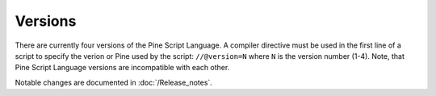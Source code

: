 .. _versions:

Versions
--------

There are currently four versions of the Pine Script Language. A compiler
directive must be used in the first line of a script to specify the verion or Pine
used by the script: ``//@version=N`` where ``N`` is the version number (1-4). Note, that Pine Script
Language versions are incompatible with each other. 

Notable changes are documented in :doc:`/Release_notes`.
